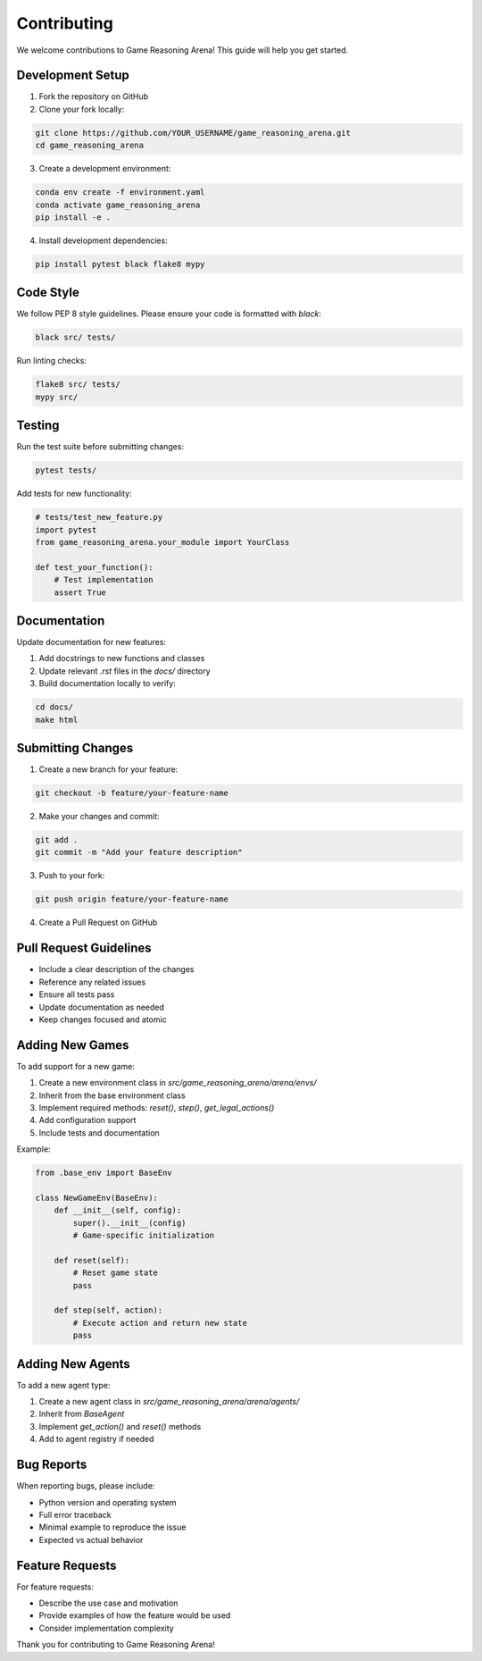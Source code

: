 Contributing
============

We welcome contributions to Game Reasoning Arena! This guide will help you get started.

Development Setup
-----------------

1. Fork the repository on GitHub
2. Clone your fork locally:

.. code-block:: bash

   git clone https://github.com/YOUR_USERNAME/game_reasoning_arena.git
   cd game_reasoning_arena

3. Create a development environment:

.. code-block:: bash

   conda env create -f environment.yaml
   conda activate game_reasoning_arena
   pip install -e .

4. Install development dependencies:

.. code-block:: bash

   pip install pytest black flake8 mypy

Code Style
----------

We follow PEP 8 style guidelines. Please ensure your code is formatted with `black`:

.. code-block:: bash

   black src/ tests/

Run linting checks:

.. code-block:: bash

   flake8 src/ tests/
   mypy src/

Testing
-------

Run the test suite before submitting changes:

.. code-block:: bash

   pytest tests/

Add tests for new functionality:

.. code-block:: python

   # tests/test_new_feature.py
   import pytest
   from game_reasoning_arena.your_module import YourClass

   def test_your_function():
       # Test implementation
       assert True

Documentation
-------------

Update documentation for new features:

1. Add docstrings to new functions and classes
2. Update relevant `.rst` files in the `docs/` directory
3. Build documentation locally to verify:

.. code-block:: bash

   cd docs/
   make html

Submitting Changes
------------------

1. Create a new branch for your feature:

.. code-block:: bash

   git checkout -b feature/your-feature-name

2. Make your changes and commit:

.. code-block:: bash

   git add .
   git commit -m "Add your feature description"

3. Push to your fork:

.. code-block:: bash

   git push origin feature/your-feature-name

4. Create a Pull Request on GitHub

Pull Request Guidelines
-----------------------

* Include a clear description of the changes
* Reference any related issues
* Ensure all tests pass
* Update documentation as needed
* Keep changes focused and atomic

Adding New Games
----------------

To add support for a new game:

1. Create a new environment class in `src/game_reasoning_arena/arena/envs/`
2. Inherit from the base environment class
3. Implement required methods: `reset()`, `step()`, `get_legal_actions()`
4. Add configuration support
5. Include tests and documentation

Example:

.. code-block:: python

   from .base_env import BaseEnv

   class NewGameEnv(BaseEnv):
       def __init__(self, config):
           super().__init__(config)
           # Game-specific initialization

       def reset(self):
           # Reset game state
           pass

       def step(self, action):
           # Execute action and return new state
           pass

Adding New Agents
-----------------

To add a new agent type:

1. Create a new agent class in `src/game_reasoning_arena/arena/agents/`
2. Inherit from `BaseAgent`
3. Implement `get_action()` and `reset()` methods
4. Add to agent registry if needed

Bug Reports
-----------

When reporting bugs, please include:

* Python version and operating system
* Full error traceback
* Minimal example to reproduce the issue
* Expected vs actual behavior

Feature Requests
----------------

For feature requests:

* Describe the use case and motivation
* Provide examples of how the feature would be used
* Consider implementation complexity


Thank you for contributing to Game Reasoning Arena!
